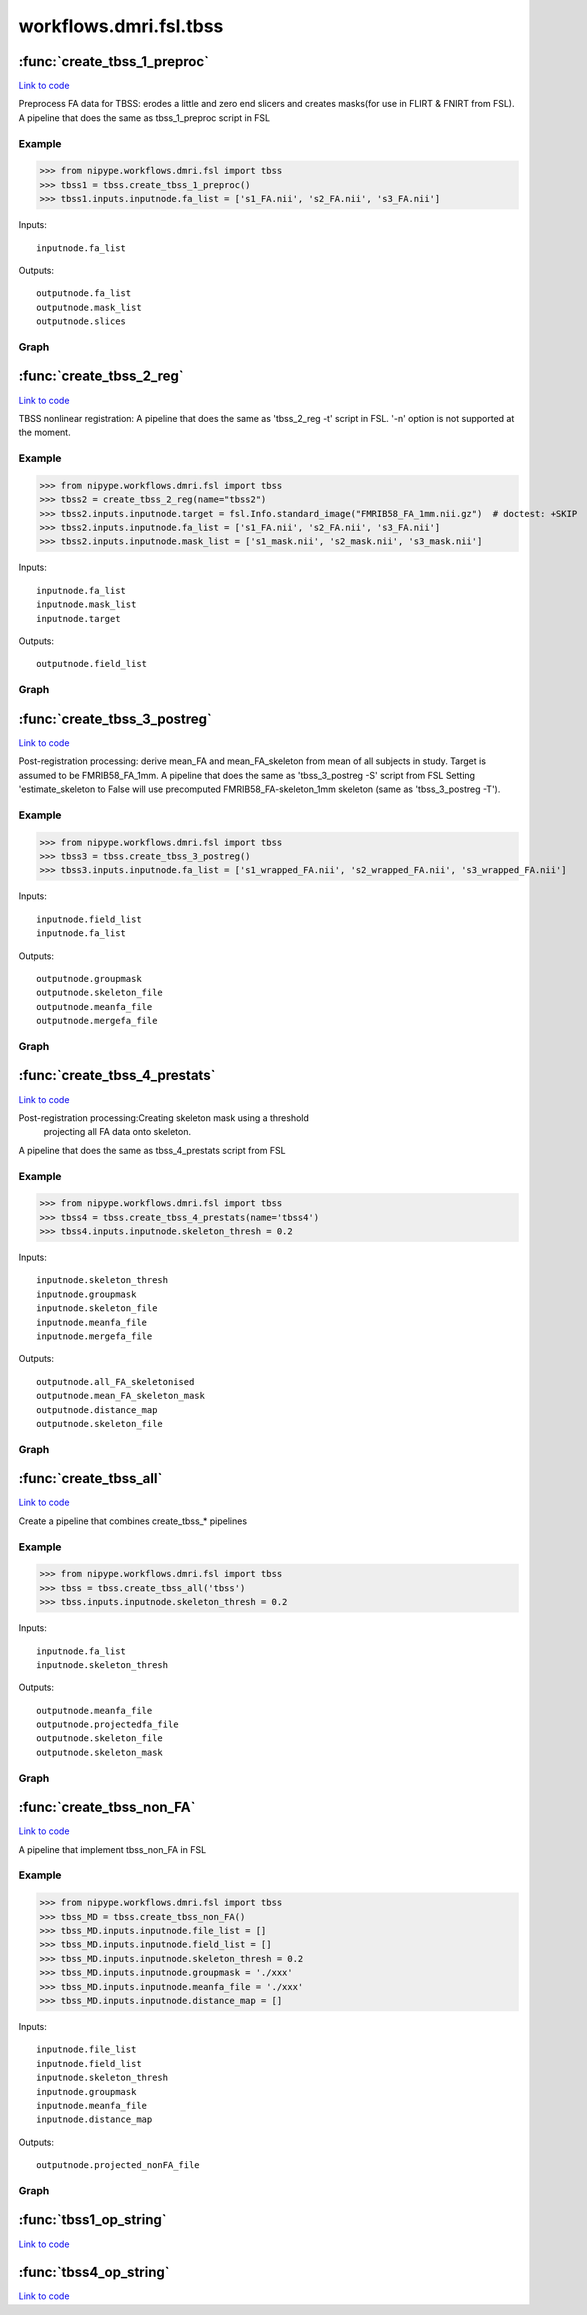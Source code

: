 .. AUTO-GENERATED FILE -- DO NOT EDIT!

workflows.dmri.fsl.tbss
=======================


.. module:: nipype.workflows.dmri.fsl.tbss


.. _nipype.workflows.dmri.fsl.tbss.create_tbss_1_preproc:

:func:`create_tbss_1_preproc`
-----------------------------

`Link to code <http://github.com/nipy/nipype/tree/083918710085dcc1ce0a4427b490267bef42316a/nipype/workflows/dmri/fsl/tbss.py#L23>`__



Preprocess FA data for TBSS: erodes a little and zero end slicers and
creates masks(for use in FLIRT & FNIRT from FSL).
A pipeline that does the same as tbss_1_preproc script in FSL

Example
~~~~~~~

>>> from nipype.workflows.dmri.fsl import tbss
>>> tbss1 = tbss.create_tbss_1_preproc()
>>> tbss1.inputs.inputnode.fa_list = ['s1_FA.nii', 's2_FA.nii', 's3_FA.nii']

Inputs::

    inputnode.fa_list

Outputs::

    outputnode.fa_list
    outputnode.mask_list
    outputnode.slices


Graph
~~~~~

.. graphviz::

	digraph tbss_1_preproc{

	  label="tbss_1_preproc";

	  tbss_1_preproc_inputnode[label="inputnode (utility)"];

	  tbss_1_preproc_prepfa[label="prepfa (fsl)"];

	  tbss_1_preproc_getmask1[label="getmask1 (fsl)"];

	  tbss_1_preproc_getmask2[label="getmask2 (fsl)"];

	  tbss_1_preproc_slicer[label="slicer (fsl)"];

	  tbss_1_preproc_outputnode[label="outputnode (utility)"];

	  tbss_1_preproc_inputnode -> tbss_1_preproc_prepfa;

	  tbss_1_preproc_inputnode -> tbss_1_preproc_prepfa;

	  tbss_1_preproc_prepfa -> tbss_1_preproc_getmask1;

	  tbss_1_preproc_prepfa -> tbss_1_preproc_slicer;

	  tbss_1_preproc_prepfa -> tbss_1_preproc_outputnode;

	  tbss_1_preproc_getmask1 -> tbss_1_preproc_getmask2;

	  tbss_1_preproc_getmask1 -> tbss_1_preproc_getmask2;

	  tbss_1_preproc_getmask2 -> tbss_1_preproc_outputnode;

	  tbss_1_preproc_slicer -> tbss_1_preproc_outputnode;

	}


.. _nipype.workflows.dmri.fsl.tbss.create_tbss_2_reg:

:func:`create_tbss_2_reg`
-------------------------

`Link to code <http://github.com/nipy/nipype/tree/083918710085dcc1ce0a4427b490267bef42316a/nipype/workflows/dmri/fsl/tbss.py#L94>`__



TBSS nonlinear registration:
A pipeline that does the same as 'tbss_2_reg -t' script in FSL. '-n' option
is not supported at the moment.

Example
~~~~~~~

>>> from nipype.workflows.dmri.fsl import tbss
>>> tbss2 = create_tbss_2_reg(name="tbss2")
>>> tbss2.inputs.inputnode.target = fsl.Info.standard_image("FMRIB58_FA_1mm.nii.gz")  # doctest: +SKIP
>>> tbss2.inputs.inputnode.fa_list = ['s1_FA.nii', 's2_FA.nii', 's3_FA.nii']
>>> tbss2.inputs.inputnode.mask_list = ['s1_mask.nii', 's2_mask.nii', 's3_mask.nii']

Inputs::

    inputnode.fa_list
    inputnode.mask_list
    inputnode.target

Outputs::

    outputnode.field_list


Graph
~~~~~

.. graphviz::

	digraph tbss_2_reg{

	  label="tbss_2_reg";

	  tbss_2_reg_inputnode[label="inputnode (utility)"];

	  tbss_2_reg_flirt[label="flirt (fsl)"];

	  tbss_2_reg_fnirt[label="fnirt (fsl)"];

	  tbss_2_reg_outputnode[label="outputnode (utility)"];

	  tbss_2_reg_inputnode -> tbss_2_reg_flirt;

	  tbss_2_reg_inputnode -> tbss_2_reg_flirt;

	  tbss_2_reg_inputnode -> tbss_2_reg_flirt;

	  tbss_2_reg_inputnode -> tbss_2_reg_fnirt;

	  tbss_2_reg_inputnode -> tbss_2_reg_fnirt;

	  tbss_2_reg_inputnode -> tbss_2_reg_fnirt;

	  tbss_2_reg_flirt -> tbss_2_reg_fnirt;

	  tbss_2_reg_fnirt -> tbss_2_reg_outputnode;

	}


.. _nipype.workflows.dmri.fsl.tbss.create_tbss_3_postreg:

:func:`create_tbss_3_postreg`
-----------------------------

`Link to code <http://github.com/nipy/nipype/tree/083918710085dcc1ce0a4427b490267bef42316a/nipype/workflows/dmri/fsl/tbss.py#L166>`__



Post-registration processing: derive mean_FA and mean_FA_skeleton from
mean of all subjects in study. Target is assumed to be FMRIB58_FA_1mm.
A pipeline that does the same as 'tbss_3_postreg -S' script from FSL
Setting 'estimate_skeleton to False will use precomputed FMRIB58_FA-skeleton_1mm
skeleton (same as 'tbss_3_postreg -T').

Example
~~~~~~~

>>> from nipype.workflows.dmri.fsl import tbss
>>> tbss3 = tbss.create_tbss_3_postreg()
>>> tbss3.inputs.inputnode.fa_list = ['s1_wrapped_FA.nii', 's2_wrapped_FA.nii', 's3_wrapped_FA.nii']

Inputs::

    inputnode.field_list
    inputnode.fa_list

Outputs::

    outputnode.groupmask
    outputnode.skeleton_file
    outputnode.meanfa_file
    outputnode.mergefa_file


Graph
~~~~~

.. graphviz::

	digraph tbss_3_postreg{

	  label="tbss_3_postreg";

	  tbss_3_postreg_inputnode[label="inputnode (utility)"];

	  tbss_3_postreg_applywarp[label="applywarp (fsl)"];

	  tbss_3_postreg_mergefa[label="mergefa (fsl)"];

	  tbss_3_postreg_groupmask[label="groupmask (fsl)"];

	  tbss_3_postreg_maskgroup[label="maskgroup (fsl)"];

	  tbss_3_postreg_meanfa[label="meanfa (fsl)"];

	  tbss_3_postreg_makeskeleton[label="makeskeleton (fsl)"];

	  tbss_3_postreg_outputnode[label="outputnode (utility)"];

	  tbss_3_postreg_inputnode -> tbss_3_postreg_applywarp;

	  tbss_3_postreg_inputnode -> tbss_3_postreg_applywarp;

	  tbss_3_postreg_applywarp -> tbss_3_postreg_mergefa;

	  tbss_3_postreg_mergefa -> tbss_3_postreg_groupmask;

	  tbss_3_postreg_mergefa -> tbss_3_postreg_maskgroup;

	  tbss_3_postreg_groupmask -> tbss_3_postreg_maskgroup;

	  tbss_3_postreg_groupmask -> tbss_3_postreg_outputnode;

	  tbss_3_postreg_maskgroup -> tbss_3_postreg_meanfa;

	  tbss_3_postreg_maskgroup -> tbss_3_postreg_outputnode;

	  tbss_3_postreg_meanfa -> tbss_3_postreg_makeskeleton;

	  tbss_3_postreg_meanfa -> tbss_3_postreg_outputnode;

	  tbss_3_postreg_makeskeleton -> tbss_3_postreg_outputnode;

	}


.. _nipype.workflows.dmri.fsl.tbss.create_tbss_4_prestats:

:func:`create_tbss_4_prestats`
------------------------------

`Link to code <http://github.com/nipy/nipype/tree/083918710085dcc1ce0a4427b490267bef42316a/nipype/workflows/dmri/fsl/tbss.py#L293>`__



Post-registration processing:Creating skeleton mask using a threshold
 projecting all FA data onto skeleton.
A pipeline that does the same as tbss_4_prestats script from FSL

Example
~~~~~~~

>>> from nipype.workflows.dmri.fsl import tbss
>>> tbss4 = tbss.create_tbss_4_prestats(name='tbss4')
>>> tbss4.inputs.inputnode.skeleton_thresh = 0.2

Inputs::

    inputnode.skeleton_thresh
    inputnode.groupmask
    inputnode.skeleton_file
    inputnode.meanfa_file
    inputnode.mergefa_file

Outputs::

    outputnode.all_FA_skeletonised
    outputnode.mean_FA_skeleton_mask
    outputnode.distance_map
    outputnode.skeleton_file


Graph
~~~~~

.. graphviz::

	digraph tbss_4_prestats{

	  label="tbss_4_prestats";

	  tbss_4_prestats_inputnode[label="inputnode (utility)"];

	  tbss_4_prestats_skeletonmask[label="skeletonmask (fsl)"];

	  tbss_4_prestats_invertmask[label="invertmask (fsl)"];

	  tbss_4_prestats_distancemap[label="distancemap (fsl)"];

	  tbss_4_prestats_projectfa[label="projectfa (fsl)"];

	  tbss_4_prestats_outputnode[label="outputnode (utility)"];

	  tbss_4_prestats_inputnode -> tbss_4_prestats_invertmask;

	  tbss_4_prestats_inputnode -> tbss_4_prestats_skeletonmask;

	  tbss_4_prestats_inputnode -> tbss_4_prestats_skeletonmask;

	  tbss_4_prestats_inputnode -> tbss_4_prestats_projectfa;

	  tbss_4_prestats_inputnode -> tbss_4_prestats_projectfa;

	  tbss_4_prestats_inputnode -> tbss_4_prestats_projectfa;

	  tbss_4_prestats_skeletonmask -> tbss_4_prestats_invertmask;

	  tbss_4_prestats_skeletonmask -> tbss_4_prestats_outputnode;

	  tbss_4_prestats_invertmask -> tbss_4_prestats_distancemap;

	  tbss_4_prestats_distancemap -> tbss_4_prestats_outputnode;

	  tbss_4_prestats_distancemap -> tbss_4_prestats_projectfa;

	  tbss_4_prestats_projectfa -> tbss_4_prestats_outputnode;

	  tbss_4_prestats_projectfa -> tbss_4_prestats_outputnode;

	}


.. _nipype.workflows.dmri.fsl.tbss.create_tbss_all:

:func:`create_tbss_all`
-----------------------

`Link to code <http://github.com/nipy/nipype/tree/083918710085dcc1ce0a4427b490267bef42316a/nipype/workflows/dmri/fsl/tbss.py#L382>`__



Create a pipeline that combines create_tbss_* pipelines

Example
~~~~~~~

>>> from nipype.workflows.dmri.fsl import tbss
>>> tbss = tbss.create_tbss_all('tbss')
>>> tbss.inputs.inputnode.skeleton_thresh = 0.2

Inputs::

    inputnode.fa_list
    inputnode.skeleton_thresh

Outputs::

    outputnode.meanfa_file
    outputnode.projectedfa_file
    outputnode.skeleton_file
    outputnode.skeleton_mask


Graph
~~~~~

.. graphviz::

	digraph tbss_all{

	  label="tbss_all";

	  tbss_all_inputnode[label="inputnode (utility)"];

	  tbss_all_outputnode[label="outputnode (utility)"];

	  tbss_all_outputall_node[label="outputall_node (utility)"];

	  subgraph cluster_tbss_all_tbss1 {

	      label="tbss1";

	    tbss_all_tbss1_inputnode[label="inputnode (utility)"];

	    tbss_all_tbss1_prepfa[label="prepfa (fsl)"];

	    tbss_all_tbss1_getmask1[label="getmask1 (fsl)"];

	    tbss_all_tbss1_getmask2[label="getmask2 (fsl)"];

	    tbss_all_tbss1_slicer[label="slicer (fsl)"];

	    tbss_all_tbss1_outputnode[label="outputnode (utility)"];

	    tbss_all_tbss1_inputnode -> tbss_all_tbss1_prepfa;

	    tbss_all_tbss1_inputnode -> tbss_all_tbss1_prepfa;

	    tbss_all_tbss1_prepfa -> tbss_all_tbss1_slicer;

	    tbss_all_tbss1_prepfa -> tbss_all_tbss1_getmask1;

	    tbss_all_tbss1_prepfa -> tbss_all_tbss1_outputnode;

	    tbss_all_tbss1_getmask1 -> tbss_all_tbss1_getmask2;

	    tbss_all_tbss1_getmask1 -> tbss_all_tbss1_getmask2;

	    tbss_all_tbss1_getmask2 -> tbss_all_tbss1_outputnode;

	    tbss_all_tbss1_slicer -> tbss_all_tbss1_outputnode;

	  }

	  subgraph cluster_tbss_all_tbss2 {

	      label="tbss2";

	    tbss_all_tbss2_inputnode[label="inputnode (utility)"];

	    tbss_all_tbss2_flirt[label="flirt (fsl)"];

	    tbss_all_tbss2_fnirt[label="fnirt (fsl)"];

	    tbss_all_tbss2_outputnode[label="outputnode (utility)"];

	    tbss_all_tbss2_inputnode -> tbss_all_tbss2_flirt;

	    tbss_all_tbss2_inputnode -> tbss_all_tbss2_flirt;

	    tbss_all_tbss2_inputnode -> tbss_all_tbss2_flirt;

	    tbss_all_tbss2_inputnode -> tbss_all_tbss2_fnirt;

	    tbss_all_tbss2_inputnode -> tbss_all_tbss2_fnirt;

	    tbss_all_tbss2_inputnode -> tbss_all_tbss2_fnirt;

	    tbss_all_tbss2_flirt -> tbss_all_tbss2_fnirt;

	    tbss_all_tbss2_fnirt -> tbss_all_tbss2_outputnode;

	  }

	  subgraph cluster_tbss_all_tbss3 {

	      label="tbss3";

	    tbss_all_tbss3_inputnode[label="inputnode (utility)"];

	    tbss_all_tbss3_applywarp[label="applywarp (fsl)"];

	    tbss_all_tbss3_mergefa[label="mergefa (fsl)"];

	    tbss_all_tbss3_groupmask[label="groupmask (fsl)"];

	    tbss_all_tbss3_maskgroup[label="maskgroup (fsl)"];

	    tbss_all_tbss3_meanfa[label="meanfa (fsl)"];

	    tbss_all_tbss3_makeskeleton[label="makeskeleton (fsl)"];

	    tbss_all_tbss3_outputnode[label="outputnode (utility)"];

	    tbss_all_tbss3_inputnode -> tbss_all_tbss3_applywarp;

	    tbss_all_tbss3_inputnode -> tbss_all_tbss3_applywarp;

	    tbss_all_tbss3_applywarp -> tbss_all_tbss3_mergefa;

	    tbss_all_tbss3_mergefa -> tbss_all_tbss3_groupmask;

	    tbss_all_tbss3_mergefa -> tbss_all_tbss3_maskgroup;

	    tbss_all_tbss3_groupmask -> tbss_all_tbss3_maskgroup;

	    tbss_all_tbss3_groupmask -> tbss_all_tbss3_outputnode;

	    tbss_all_tbss3_maskgroup -> tbss_all_tbss3_meanfa;

	    tbss_all_tbss3_maskgroup -> tbss_all_tbss3_outputnode;

	    tbss_all_tbss3_meanfa -> tbss_all_tbss3_makeskeleton;

	    tbss_all_tbss3_meanfa -> tbss_all_tbss3_outputnode;

	    tbss_all_tbss3_makeskeleton -> tbss_all_tbss3_outputnode;

	  }

	  subgraph cluster_tbss_all_tbss4 {

	      label="tbss4";

	    tbss_all_tbss4_inputnode[label="inputnode (utility)"];

	    tbss_all_tbss4_skeletonmask[label="skeletonmask (fsl)"];

	    tbss_all_tbss4_invertmask[label="invertmask (fsl)"];

	    tbss_all_tbss4_distancemap[label="distancemap (fsl)"];

	    tbss_all_tbss4_projectfa[label="projectfa (fsl)"];

	    tbss_all_tbss4_outputnode[label="outputnode (utility)"];

	    tbss_all_tbss4_inputnode -> tbss_all_tbss4_skeletonmask;

	    tbss_all_tbss4_inputnode -> tbss_all_tbss4_skeletonmask;

	    tbss_all_tbss4_inputnode -> tbss_all_tbss4_invertmask;

	    tbss_all_tbss4_inputnode -> tbss_all_tbss4_projectfa;

	    tbss_all_tbss4_inputnode -> tbss_all_tbss4_projectfa;

	    tbss_all_tbss4_inputnode -> tbss_all_tbss4_projectfa;

	    tbss_all_tbss4_skeletonmask -> tbss_all_tbss4_outputnode;

	    tbss_all_tbss4_skeletonmask -> tbss_all_tbss4_invertmask;

	    tbss_all_tbss4_invertmask -> tbss_all_tbss4_distancemap;

	    tbss_all_tbss4_distancemap -> tbss_all_tbss4_outputnode;

	    tbss_all_tbss4_distancemap -> tbss_all_tbss4_projectfa;

	    tbss_all_tbss4_projectfa -> tbss_all_tbss4_outputnode;

	    tbss_all_tbss4_projectfa -> tbss_all_tbss4_outputnode;

	  }

	  tbss_all_tbss4_outputnode -> tbss_all_outputnode;

	  tbss_all_tbss4_outputnode -> tbss_all_outputnode;

	  tbss_all_tbss4_outputnode -> tbss_all_outputnode;

	  tbss_all_tbss4_outputnode -> tbss_all_outputnode;

	  tbss_all_tbss4_outputnode -> tbss_all_outputall_node;

	  tbss_all_tbss4_outputnode -> tbss_all_outputall_node;

	  tbss_all_tbss4_outputnode -> tbss_all_outputall_node;

	  tbss_all_tbss2_outputnode -> tbss_all_tbss3_inputnode;

	  tbss_all_tbss2_outputnode -> tbss_all_outputall_node;

	  tbss_all_tbss1_outputnode -> tbss_all_tbss2_inputnode;

	  tbss_all_tbss1_outputnode -> tbss_all_tbss2_inputnode;

	  tbss_all_tbss1_outputnode -> tbss_all_outputall_node;

	  tbss_all_tbss1_outputnode -> tbss_all_outputall_node;

	  tbss_all_tbss1_outputnode -> tbss_all_tbss3_inputnode;

	  tbss_all_tbss3_outputnode -> tbss_all_tbss4_inputnode;

	  tbss_all_tbss3_outputnode -> tbss_all_tbss4_inputnode;

	  tbss_all_tbss3_outputnode -> tbss_all_tbss4_inputnode;

	  tbss_all_tbss3_outputnode -> tbss_all_tbss4_inputnode;

	  tbss_all_tbss3_outputnode -> tbss_all_outputall_node;

	  tbss_all_tbss3_outputnode -> tbss_all_outputall_node;

	  tbss_all_tbss3_outputnode -> tbss_all_outputall_node;

	  tbss_all_tbss3_outputnode -> tbss_all_outputall_node;

	  tbss_all_tbss3_outputnode -> tbss_all_outputnode;

	  tbss_all_tbss3_outputnode -> tbss_all_outputnode;

	  tbss_all_tbss3_outputnode -> tbss_all_outputnode;

	  tbss_all_tbss3_outputnode -> tbss_all_outputnode;

	  tbss_all_inputnode -> tbss_all_tbss1_inputnode;

	  tbss_all_inputnode -> tbss_all_tbss4_inputnode;

	}


.. _nipype.workflows.dmri.fsl.tbss.create_tbss_non_FA:

:func:`create_tbss_non_FA`
--------------------------

`Link to code <http://github.com/nipy/nipype/tree/083918710085dcc1ce0a4427b490267bef42316a/nipype/workflows/dmri/fsl/tbss.py#L492>`__



A pipeline that implement tbss_non_FA in FSL

Example
~~~~~~~

>>> from nipype.workflows.dmri.fsl import tbss
>>> tbss_MD = tbss.create_tbss_non_FA()
>>> tbss_MD.inputs.inputnode.file_list = []
>>> tbss_MD.inputs.inputnode.field_list = []
>>> tbss_MD.inputs.inputnode.skeleton_thresh = 0.2
>>> tbss_MD.inputs.inputnode.groupmask = './xxx'
>>> tbss_MD.inputs.inputnode.meanfa_file = './xxx'
>>> tbss_MD.inputs.inputnode.distance_map = []

Inputs::

    inputnode.file_list
    inputnode.field_list
    inputnode.skeleton_thresh
    inputnode.groupmask
    inputnode.meanfa_file
    inputnode.distance_map

Outputs::

    outputnode.projected_nonFA_file


Graph
~~~~~

.. graphviz::

	digraph tbss_non_FA{

	  label="tbss_non_FA";

	  tbss_non_FA_inputnode[label="inputnode (utility)"];

	  tbss_non_FA_applywarp[label="applywarp (fsl)"];

	  tbss_non_FA_merge[label="merge (fsl)"];

	  tbss_non_FA_maskgroup[label="maskgroup (fsl)"];

	  tbss_non_FA_projectfa[label="projectfa (fsl)"];

	  tbss_non_FA_outputnode[label="outputnode (utility)"];

	  tbss_non_FA_inputnode -> tbss_non_FA_applywarp;

	  tbss_non_FA_inputnode -> tbss_non_FA_applywarp;

	  tbss_non_FA_inputnode -> tbss_non_FA_projectfa;

	  tbss_non_FA_inputnode -> tbss_non_FA_projectfa;

	  tbss_non_FA_inputnode -> tbss_non_FA_projectfa;

	  tbss_non_FA_inputnode -> tbss_non_FA_maskgroup;

	  tbss_non_FA_applywarp -> tbss_non_FA_merge;

	  tbss_non_FA_merge -> tbss_non_FA_maskgroup;

	  tbss_non_FA_maskgroup -> tbss_non_FA_projectfa;

	  tbss_non_FA_projectfa -> tbss_non_FA_outputnode;

	}


.. _nipype.workflows.dmri.fsl.tbss.tbss1_op_string:

:func:`tbss1_op_string`
-----------------------

`Link to code <http://github.com/nipy/nipype/tree/083918710085dcc1ce0a4427b490267bef42316a/nipype/workflows/dmri/fsl/tbss.py#L12>`__






.. _nipype.workflows.dmri.fsl.tbss.tbss4_op_string:

:func:`tbss4_op_string`
-----------------------

`Link to code <http://github.com/nipy/nipype/tree/083918710085dcc1ce0a4427b490267bef42316a/nipype/workflows/dmri/fsl/tbss.py#L288>`__





